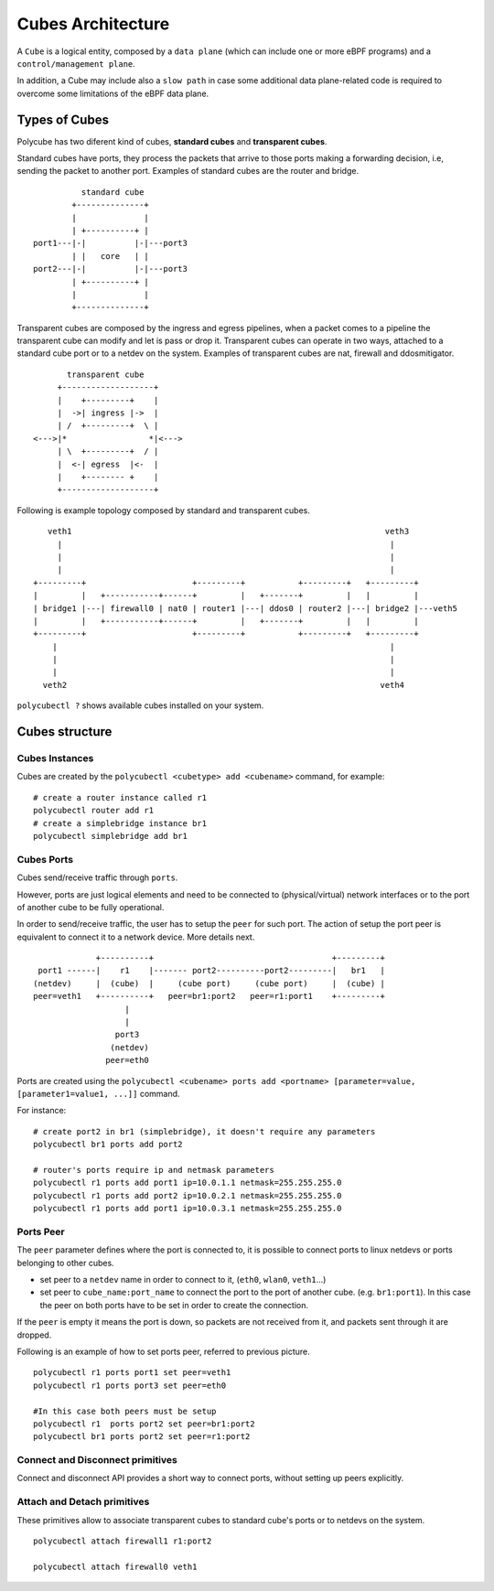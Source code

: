 Cubes Architecture
==================

A ``Cube`` is a logical entity, composed by a ``data plane`` (which can include one or more eBPF programs) and a ``control/management plane``.

In addition, a Cube may include also a ``slow path`` in case some additional data plane-related code is required to overcome some limitations of the eBPF data plane.

Types of Cubes
--------------

Polycube has two diferent kind of cubes, **standard cubes** and **transparent cubes**.

Standard cubes have ports, they process the packets that arrive to those ports making a forwarding decision, i.e, sending the packet to another port.
Examples of standard cubes are the router and bridge.

::

             standard cube
           +--------------+
           |              |
           | +----------+ |
   port1---|-|          |-|---port3
           | |   core   | |
   port2---|-|          |-|---port3
           | +----------+ |
           |              |
           +--------------+

Transparent cubes are composed by the ingress and egress pipelines, when a packet comes to a pipeline the transparent cube can modify and let is pass or drop it.
Transparent cubes can operate in two ways, attached to a standard cube port or to a netdev on the system.
Examples of transparent cubes are nat, firewall and ddosmitigator.

::

        transparent cube
      +-------------------+
      |    +---------+    |
      |  ->| ingress |->  |
      | /  +---------+  \ |
 <--->|*                 *|<--->
      | \  +---------+  / |
      |  <-| egress  |<-  |
      |    +-------- +    |
      +-------------------+

Following is example topology composed by standard and transparent cubes.

::

     veth1                                                                 veth3
       |                                                                    |
       |                                                                    |
       |                                                                    |
  +---------+                      +---------+           +---------+   +---------+
  |         |   +-----------+------+         |   +-------+         |   |         |
  | bridge1 |---| firewall0 | nat0 | router1 |---| ddos0 | router2 |---| bridge2 |---veth5
  |         |   +-----------+------+         |   +-------+         |   |         |
  +---------+                      +---------+           +---------+   +---------+
      |                                                                     |
      |                                                                     |
      |                                                                     |
    veth2                                                                 veth4

``polycubectl ?`` shows available cubes installed on your system.

Cubes structure
---------------

Cubes Instances
^^^^^^^^^^^^^^^

Cubes are created by the ``polycubectl <cubetype> add <cubename>`` command, for example:
::

  # create a router instance called r1
  polycubectl router add r1
  # create a simplebridge instance br1
  polycubectl simplebridge add br1


Cubes Ports
^^^^^^^^^^^
Cubes send/receive traffic through ``ports``.

However, ports are just logical elements and need to be connected to (physical/virtual) network interfaces or to the port of another cube to be fully operational.

In order to send/receive traffic, the user has to setup the ``peer`` for such port. The action of setup the port peer is equivalent to connect it to a network device. More details next.

::


                 +----------+                                     +---------+
     port1 ------|    r1    |------- port2----------port2---------|   br1   |
    (netdev)     |  (cube)  |     (cube port)     (cube port)     |  (cube) |
    peer=veth1   +----------+   peer=br1:port2   peer=r1:port1    +---------+
                       |
                       |
                     port3
                    (netdev)
                   peer=eth0

Ports are created using the ``polycubectl <cubename> ports add <portname> [parameter=value, [parameter1=value1, ...]]`` command.

For instance:
::

  # create port2 in br1 (simplebridge), it doesn't require any parameters
  polycubectl br1 ports add port2

  # router's ports require ip and netmask parameters
  polycubectl r1 ports add port1 ip=10.0.1.1 netmask=255.255.255.0
  polycubectl r1 ports add port2 ip=10.0.2.1 netmask=255.255.255.0
  polycubectl r1 ports add port1 ip=10.0.3.1 netmask=255.255.255.0

Ports Peer
^^^^^^^^^^

The ``peer`` parameter defines where the port is connected to, it is possible to connect ports to linux netdevs or ports belonging to other cubes.

- set peer to a ``netdev`` name in order to connect to it, (``eth0``, ``wlan0``, ``veth1``...)
- set peer to ``cube_name:port_name`` to connect the port to the port of another cube. (e.g. ``br1:port1``). In this case the peer on both ports have to be set in order to create the connection.

If the ``peer`` is empty it means the port is down, so packets are not received from it, and packets sent through it are dropped.

Following is an example of how to set ports peer, referred to previous picture.
::

  polycubectl r1 ports port1 set peer=veth1
  polycubectl r1 ports port3 set peer=eth0

  #In this case both peers must be setup
  polycubectl r1  ports port2 set peer=br1:port2
  polycubectl br1 ports port2 set peer=r1:port2

Connect and  Disconnect primitives
^^^^^^^^^^^^^^^^^^^^^^^^^^^^^^^^^^

Connect and disconnect API provides a short way to connect ports, without setting up peers explicitly.

Attach and Detach primitives
^^^^^^^^^^^^^^^^^^^^^^^^^^^^

These primitives allow to associate transparent cubes to standard cube's ports or to netdevs on the system.

::

  polycubectl attach firewall1 r1:port2

  polycubectl attach firewall0 veth1
